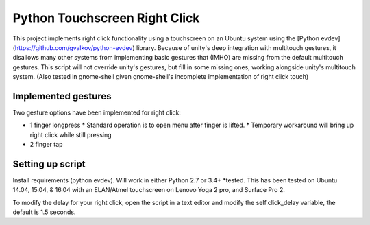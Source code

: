 Python Touchscreen Right Click
======================

This project implements right click functionality using a touchscreen on an Ubuntu system using the [Python evdev](https://github.com/gvalkov/python-evdev) library.  Because of unity's deep integration with multitouch gestures, it disallows many other systems from implementing basic gestures that (IMHO) are missing from the default multitouch gestures.  This script will not override unity's gestures, but fill in some missing ones, working alongside unity's multitouch system. (Also tested in gnome-shell given gnome-shell's incomplete implementation of right click touch)


Implemented gestures
-----------------------

Two gesture options have been implemented for right click:

* 1 finger longpress
  * Standard operation is to open menu after finger is lifted.
  * Temporary workaround will bring up right click while still pressing
* 2 finger tap

Setting up script
---------------------

Install requirements (python evdev).  Will work in either Python 2.7 or 3.4+ *tested.
This has been tested on Ubuntu 14.04, 15.04, & 16.04 with an ELAN/Atmel touchscreen on Lenovo Yoga 2 pro, and Surface Pro 2.

To modify the delay for your right click, open the script in a text editor and modify the self.click_delay variable, the default is 1.5 seconds.
